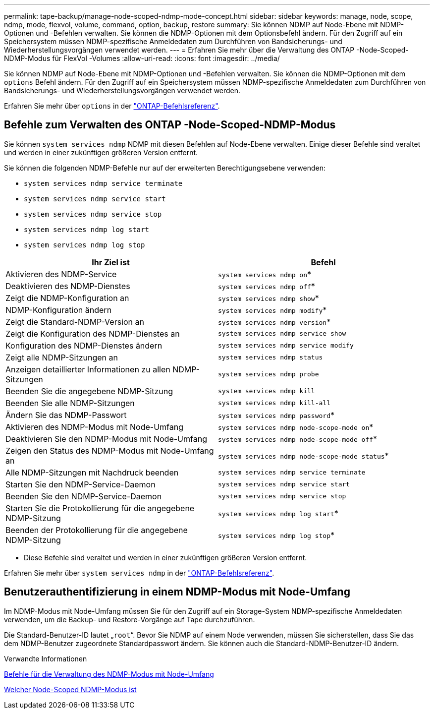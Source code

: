 ---
permalink: tape-backup/manage-node-scoped-ndmp-mode-concept.html 
sidebar: sidebar 
keywords: manage, node, scope, ndmp, mode, flexvol, volume, command, option, backup, restore 
summary: Sie können NDMP auf Node-Ebene mit NDMP-Optionen und -Befehlen verwalten. Sie können die NDMP-Optionen mit dem Optionsbefehl ändern. Für den Zugriff auf ein Speichersystem müssen NDMP-spezifische Anmeldedaten zum Durchführen von Bandsicherungs- und Wiederherstellungsvorgängen verwendet werden. 
---
= Erfahren Sie mehr über die Verwaltung des ONTAP -Node-Scoped-NDMP-Modus für FlexVol -Volumes
:allow-uri-read: 
:icons: font
:imagesdir: ../media/


[role="lead"]
Sie können NDMP auf Node-Ebene mit NDMP-Optionen und -Befehlen verwalten. Sie können die NDMP-Optionen mit dem `options` Befehl ändern. Für den Zugriff auf ein Speichersystem müssen NDMP-spezifische Anmeldedaten zum Durchführen von Bandsicherungs- und Wiederherstellungsvorgängen verwendet werden.

Erfahren Sie mehr über `options` in der link:https://docs.netapp.com/us-en/ontap-cli/search.html?q=options["ONTAP-Befehlsreferenz"^].



== Befehle zum Verwalten des ONTAP -Node-Scoped-NDMP-Modus

Sie können `system services ndmp` NDMP mit diesen Befehlen auf Node-Ebene verwalten. Einige dieser Befehle sind veraltet und werden in einer zukünftigen größeren Version entfernt.

Sie können die folgenden NDMP-Befehle nur auf der erweiterten Berechtigungsebene verwenden:

* `system services ndmp service terminate`
* `system services ndmp service start`
* `system services ndmp service stop`
* `system services ndmp log start`
* `system services ndmp log stop`


|===
| Ihr Ziel ist | Befehl 


 a| 
Aktivieren des NDMP-Service
 a| 
`system services ndmp on`*



 a| 
Deaktivieren des NDMP-Dienstes
 a| 
`system services ndmp off`*



 a| 
Zeigt die NDMP-Konfiguration an
 a| 
`system services ndmp show`*



 a| 
NDMP-Konfiguration ändern
 a| 
`system services ndmp modify`*



 a| 
Zeigt die Standard-NDMP-Version an
 a| 
`system services ndmp version`*



 a| 
Zeigt die Konfiguration des NDMP-Dienstes an
 a| 
`system services ndmp service show`



 a| 
Konfiguration des NDMP-Dienstes ändern
 a| 
`system services ndmp service modify`



 a| 
Zeigt alle NDMP-Sitzungen an
 a| 
`system services ndmp status`



 a| 
Anzeigen detaillierter Informationen zu allen NDMP-Sitzungen
 a| 
`system services ndmp probe`



 a| 
Beenden Sie die angegebene NDMP-Sitzung
 a| 
`system services ndmp kill`



 a| 
Beenden Sie alle NDMP-Sitzungen
 a| 
`system services ndmp kill-all`



 a| 
Ändern Sie das NDMP-Passwort
 a| 
`system services ndmp password`*



 a| 
Aktivieren des NDMP-Modus mit Node-Umfang
 a| 
`system services ndmp node-scope-mode on`*



 a| 
Deaktivieren Sie den NDMP-Modus mit Node-Umfang
 a| 
`system services ndmp node-scope-mode off`*



 a| 
Zeigen den Status des NDMP-Modus mit Node-Umfang an
 a| 
`system services ndmp node-scope-mode status`*



 a| 
Alle NDMP-Sitzungen mit Nachdruck beenden
 a| 
`system services ndmp service terminate`



 a| 
Starten Sie den NDMP-Service-Daemon
 a| 
`system services ndmp service start`



 a| 
Beenden Sie den NDMP-Service-Daemon
 a| 
`system services ndmp service stop`



 a| 
Starten Sie die Protokollierung für die angegebene NDMP-Sitzung
 a| 
`system services ndmp log start`*



 a| 
Beenden der Protokollierung für die angegebene NDMP-Sitzung
 a| 
`system services ndmp log stop`*

|===
* Diese Befehle sind veraltet und werden in einer zukünftigen größeren Version entfernt.


Erfahren Sie mehr über `system services ndmp` in der link:https://docs.netapp.com/us-en/ontap-cli/search.html?q=system+services+ndmp["ONTAP-Befehlsreferenz"^].



== Benutzerauthentifizierung in einem NDMP-Modus mit Node-Umfang

Im NDMP-Modus mit Node-Umfang müssen Sie für den Zugriff auf ein Storage-System NDMP-spezifische Anmeldedaten verwenden, um die Backup- und Restore-Vorgänge auf Tape durchzuführen.

Die Standard-Benutzer-ID lautet „`root`“. Bevor Sie NDMP auf einem Node verwenden, müssen Sie sicherstellen, dass Sie das dem NDMP-Benutzer zugeordnete Standardpasswort ändern. Sie können auch die Standard-NDMP-Benutzer-ID ändern.

.Verwandte Informationen
xref:commands-manage-node-scoped-ndmp-reference.adoc[Befehle für die Verwaltung des NDMP-Modus mit Node-Umfang]

xref:node-scoped-ndmp-mode-concept.adoc[Welcher Node-Scoped NDMP-Modus ist]
